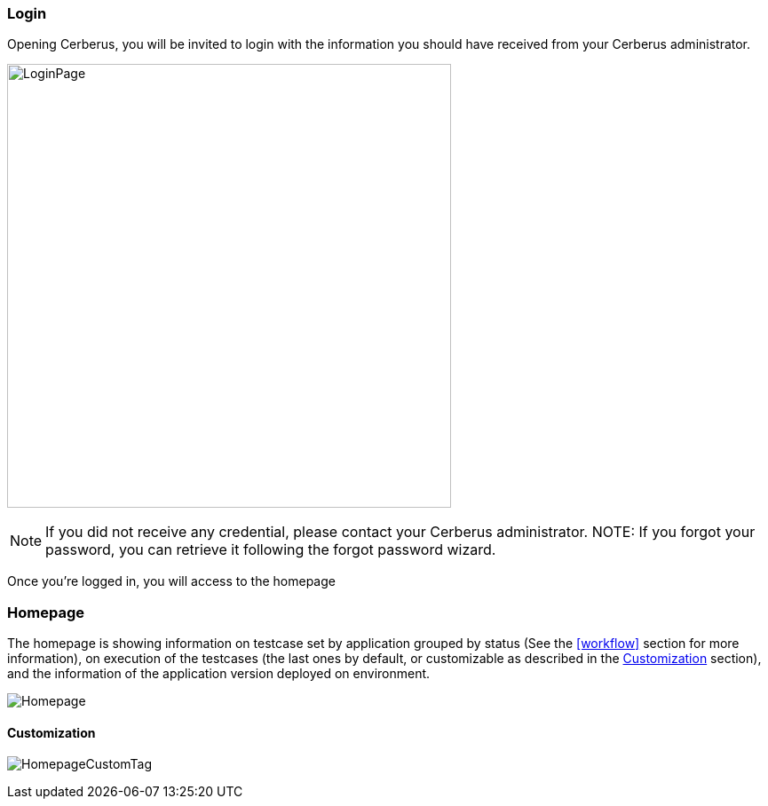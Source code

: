 === Login

Opening Cerberus, you will be invited to login with the information you should have received from your Cerberus administrator.

image:loginpage.png[LoginPage,500,500]

NOTE: If you did not receive any credential, please contact your Cerberus administrator.
NOTE: If you forgot your password, you can retrieve it following the forgot password wizard.

Once you're logged in, you will access to the homepage

=== Homepage

The homepage is showing information on testcase set by application grouped by status 
(See the <<workflow>> section for more information), on execution of the testcases 
(the last ones by default, or customizable as described in the <<Customization>> section), and
 the information of the application version deployed on environment.

image:homepage.png[Homepage]

==== Customization

image:homepagecustomtag.png[HomepageCustomTag]